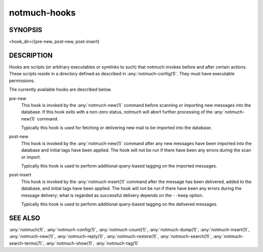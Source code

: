 .. _notmuch-hooks(5):

=============
notmuch-hooks
=============

SYNOPSIS
========

<hook_dir>/{pre-new, post-new, post-insert}

DESCRIPTION
===========

Hooks are scripts (or arbitrary executables or symlinks to such) that
notmuch invokes before and after certain actions. These scripts reside
in a directory defined as described in :any:`notmuch-config(1)`. They
must have executable permissions.

The currently available hooks are described below.

pre-new
    This hook is invoked by the :any:`notmuch-new(1)` command before
    scanning or importing new messages into the database. If this hook
    exits with a non-zero status, notmuch will abort further
    processing of the :any:`notmuch-new(1)` command.

    Typically this hook is used for fetching or delivering new mail to
    be imported into the database.

post-new
    This hook is invoked by the :any:`notmuch-new(1)` command after
    any new messages have been imported into the database and initial
    tags have been applied. The hook will not be run if there have
    been any errors during the scan or import.

    Typically this hook is used to perform additional query-based
    tagging on the imported messages.

post-insert
    This hook is invoked by the :any:`notmuch-insert(1)` command after
    the message has been delivered, added to the database, and initial
    tags have been applied. The hook will not be run if there have
    been any errors during the message delivery; what is regarded as
    successful delivery depends on the ``--keep`` option.

    Typically this hook is used to perform additional query-based
    tagging on the delivered messages.

SEE ALSO
========

:any:`notmuch(1)`,
:any:`notmuch-config(1)`,
:any:`notmuch-count(1)`,
:any:`notmuch-dump(1)`,
:any:`notmuch-insert(1)`,
:any:`notmuch-new(1)`,
:any:`notmuch-reply(1)`,
:any:`notmuch-restore(1)`,
:any:`notmuch-search(1)`,
:any:`notmuch-search-terms(7)`,
:any:`notmuch-show(1)`,
:any:`notmuch-tag(1)`
